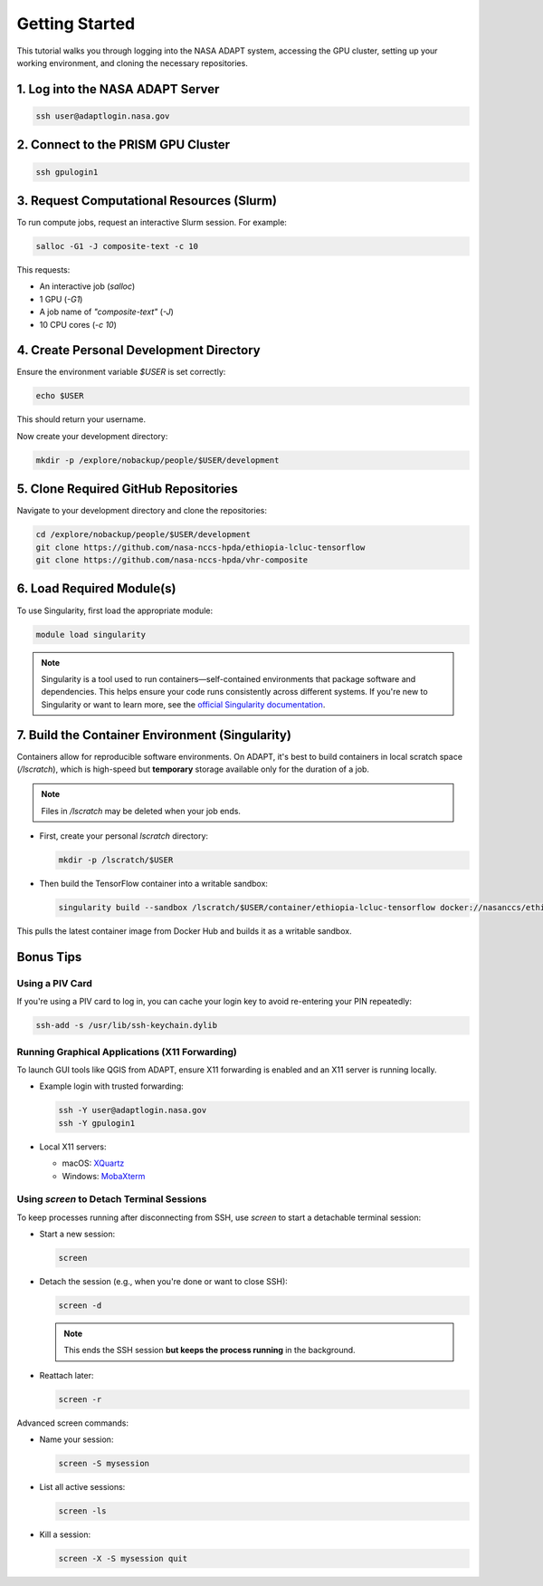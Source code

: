 Getting Started
===============

This tutorial walks you through logging into the NASA ADAPT system, accessing the GPU cluster, setting up your working environment, and cloning the necessary repositories.

1. Log into the NASA ADAPT Server
---------------------------------

.. code-block:: bash

   ssh user@adaptlogin.nasa.gov

2. Connect to the PRISM GPU Cluster
-----------------------------------

.. code-block:: bash

   ssh gpulogin1

3. Request Computational Resources (Slurm)
------------------------------------------

To run compute jobs, request an interactive Slurm session. For example:

.. code-block:: bash

   salloc -G1 -J composite-text -c 10

This requests:

- An interactive job (`salloc`)
- 1 GPU (`-G1`)
- A job name of `"composite-text"` (`-J`)
- 10 CPU cores (`-c 10`)

.. seealso::
   NCCS Slurm Guide: https://www.nccs.nasa.gov/nccs-users/instructional/adapt-instructional/slurm

4. Create Personal Development Directory
----------------------------------------

Ensure the environment variable `$USER` is set correctly:

.. code-block:: bash

   echo $USER

This should return your username.

Now create your development directory:

.. code-block:: bash

   mkdir -p /explore/nobackup/people/$USER/development

5. Clone Required GitHub Repositories
-------------------------------------

Navigate to your development directory and clone the repositories:

.. code-block:: bash

   cd /explore/nobackup/people/$USER/development
   git clone https://github.com/nasa-nccs-hpda/ethiopia-lcluc-tensorflow
   git clone https://github.com/nasa-nccs-hpda/vhr-composite

6. Load Required Module(s)
--------------------------

To use Singularity, first load the appropriate module:

.. code-block:: bash

   module load singularity

.. note::

   Singularity is a tool used to run containers—self-contained environments that package software and dependencies. 
   This helps ensure your code runs consistently across different systems. If you're new to Singularity or want 
   to learn more, see the `official Singularity documentation <https://sylabs.io/guides/>`_.

7. Build the Container Environment (Singularity)
------------------------------------------------

Containers allow for reproducible software environments. On ADAPT, it's best to build containers in local scratch space (`/lscratch`), which is high-speed but **temporary** storage available only for the duration of a job.

.. note::
   Files in `/lscratch` may be deleted when your job ends.

- First, create your personal `lscratch` directory:

  .. code-block:: bash

     mkdir -p /lscratch/$USER

- Then build the TensorFlow container into a writable sandbox:

  .. code-block:: bash

     singularity build --sandbox /lscratch/$USER/container/ethiopia-lcluc-tensorflow docker://nasanccs/ethiopia-lcluc-tensorflow:latest

This pulls the latest container image from Docker Hub and builds it as a writable sandbox.

Bonus Tips
----------

Using a PIV Card
~~~~~~~~~~~~~~~~

If you're using a PIV card to log in, you can cache your login key to avoid re-entering your PIN repeatedly:

.. code-block:: bash

   ssh-add -s /usr/lib/ssh-keychain.dylib

Running Graphical Applications (X11 Forwarding)
~~~~~~~~~~~~~~~~~~~~~~~~~~~~~~~~~~~~~~~~~~~~~~~

To launch GUI tools like QGIS from ADAPT, ensure X11 forwarding is enabled and an X11 server is running locally.

- Example login with trusted forwarding:

  .. code-block:: bash

     ssh -Y user@adaptlogin.nasa.gov
     ssh -Y gpulogin1

- Local X11 servers:

  - macOS: `XQuartz <https://www.xquartz.org/>`_
  - Windows: `MobaXterm <https://mobaxterm.mobatek.net/>`_

Using `screen` to Detach Terminal Sessions
~~~~~~~~~~~~~~~~~~~~~~~~~~~~~~~~~~~~~~~~~~

To keep processes running after disconnecting from SSH, use `screen` to start a detachable terminal session:

- Start a new session:

  .. code-block:: bash

     screen

- Detach the session (e.g., when you're done or want to close SSH):

  .. code-block:: bash

     screen -d

  .. note::
     This ends the SSH session **but keeps the process running** in the background.

- Reattach later:

  .. code-block:: bash

     screen -r

Advanced screen commands:

- Name your session:

  .. code-block:: bash

     screen -S mysession

- List all active sessions:

  .. code-block:: bash

     screen -ls

- Kill a session:

  .. code-block:: bash

     screen -X -S mysession quit

.. seealso::
   Full GNU Screen manual: https://www.gnu.org/software/screen/manual/screen.txt/
